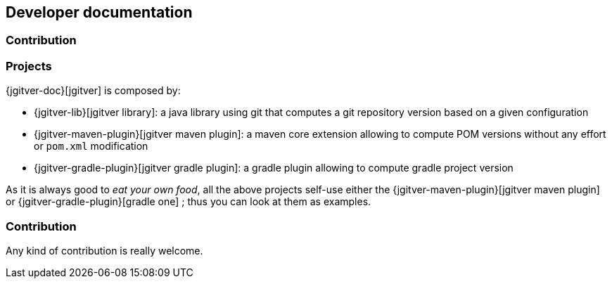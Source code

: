 == Developer documentation

=== Contribution

=== Projects

{jgitver-doc}[jgitver] is composed by:

- {jgitver-lib}[jgitver library]: a java library using git that computes a git repository version based on a given configuration
- {jgitver-maven-plugin}[jgitver maven plugin]: a maven core extension allowing to compute POM versions without any effort or `pom.xml` modification
- {jgitver-gradle-plugin}[jgitver gradle plugin]: a gradle plugin allowing to compute gradle project version

As it is always good to _eat your own food_, all the above projects self-use either the {jgitver-maven-plugin}[jgitver maven plugin] or {jgitver-gradle-plugin}[gradle one] ; thus you can look at them as examples.

=== Contribution

Any kind of contribution is really welcome.


